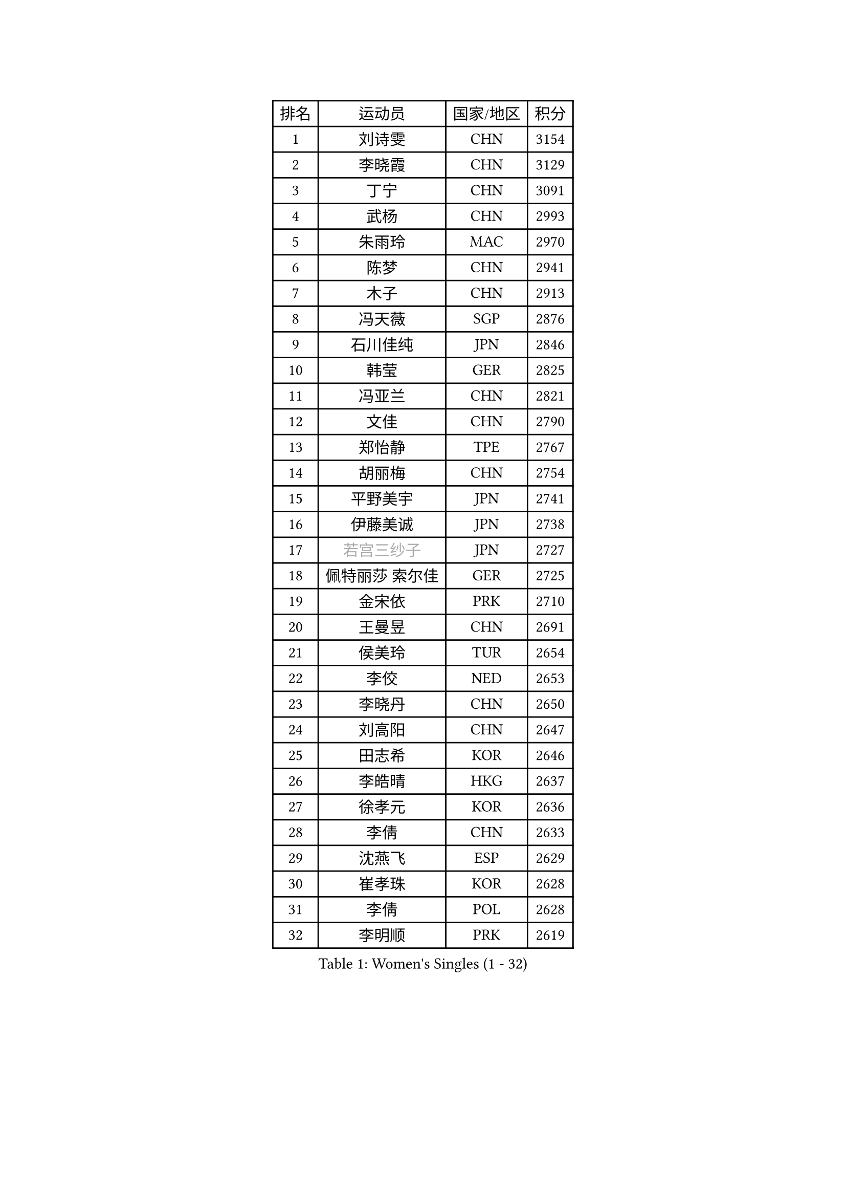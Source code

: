 
#set text(font: ("Courier New", "NSimSun"))
#figure(
  caption: "Women's Singles (1 - 32)",
    table(
      columns: 4,
      [排名], [运动员], [国家/地区], [积分],
      [1], [刘诗雯], [CHN], [3154],
      [2], [李晓霞], [CHN], [3129],
      [3], [丁宁], [CHN], [3091],
      [4], [武杨], [CHN], [2993],
      [5], [朱雨玲], [MAC], [2970],
      [6], [陈梦], [CHN], [2941],
      [7], [木子], [CHN], [2913],
      [8], [冯天薇], [SGP], [2876],
      [9], [石川佳纯], [JPN], [2846],
      [10], [韩莹], [GER], [2825],
      [11], [冯亚兰], [CHN], [2821],
      [12], [文佳], [CHN], [2790],
      [13], [郑怡静], [TPE], [2767],
      [14], [胡丽梅], [CHN], [2754],
      [15], [平野美宇], [JPN], [2741],
      [16], [伊藤美诚], [JPN], [2738],
      [17], [#text(gray, "若宫三纱子")], [JPN], [2727],
      [18], [佩特丽莎 索尔佳], [GER], [2725],
      [19], [金宋依], [PRK], [2710],
      [20], [王曼昱], [CHN], [2691],
      [21], [侯美玲], [TUR], [2654],
      [22], [李佼], [NED], [2653],
      [23], [李晓丹], [CHN], [2650],
      [24], [刘高阳], [CHN], [2647],
      [25], [田志希], [KOR], [2646],
      [26], [李皓晴], [HKG], [2637],
      [27], [徐孝元], [KOR], [2636],
      [28], [李倩], [CHN], [2633],
      [29], [沈燕飞], [ESP], [2629],
      [30], [崔孝珠], [KOR], [2628],
      [31], [李倩], [POL], [2628],
      [32], [李明顺], [PRK], [2619],
    )
  )#pagebreak()

#set text(font: ("Courier New", "NSimSun"))
#figure(
  caption: "Women's Singles (33 - 64)",
    table(
      columns: 4,
      [排名], [运动员], [国家/地区], [积分],
      [33], [加藤美优], [JPN], [2616],
      [34], [#text(gray, "文炫晶")], [KOR], [2602],
      [35], [李芬], [SWE], [2601],
      [36], [陈幸同], [CHN], [2599],
      [37], [金景娥], [KOR], [2599],
      [38], [福原爱], [JPN], [2589],
      [39], [倪夏莲], [LUX], [2588],
      [40], [杜凯琹], [HKG], [2588],
      [41], [车晓曦], [CHN], [2586],
      [42], [帖雅娜], [HKG], [2583],
      [43], [杨晓欣], [MON], [2582],
      [44], [于梦雨], [SGP], [2581],
      [45], [姜华珺], [HKG], [2578],
      [46], [傅玉], [POR], [2567],
      [47], [MIKHAILOVA Polina], [RUS], [2560],
      [48], [单晓娜], [GER], [2552],
      [49], [佐藤瞳], [JPN], [2550],
      [50], [LI Chunli], [NZL], [2546],
      [51], [#text(gray, "平野早矢香")], [JPN], [2545],
      [52], [顾玉婷], [CHN], [2540],
      [53], [陈可], [CHN], [2536],
      [54], [石垣优香], [JPN], [2533],
      [55], [乔治娜 波塔], [HUN], [2527],
      [56], [森田美咲], [JPN], [2522],
      [57], [陈思羽], [TPE], [2516],
      [58], [#text(gray, "伊莲 埃万坎")], [GER], [2514],
      [59], [BILENKO Tetyana], [UKR], [2513],
      [60], [GU Ruochen], [CHN], [2512],
      [61], [LI Xue], [FRA], [2510],
      [62], [刘佳], [AUT], [2508],
      [63], [李洁], [NED], [2497],
      [64], [DE NUTTE Sarah], [LUX], [2495],
    )
  )#pagebreak()

#set text(font: ("Courier New", "NSimSun"))
#figure(
  caption: "Women's Singles (65 - 96)",
    table(
      columns: 4,
      [排名], [运动员], [国家/地区], [积分],
      [65], [HAPONOVA Hanna], [UKR], [2487],
      [66], [BALAZOVA Barbora], [SVK], [2485],
      [67], [王艺迪], [CHN], [2482],
      [68], [萨比亚 温特], [GER], [2480],
      [69], [曾尖], [SGP], [2478],
      [70], [NG Wing Nam], [HKG], [2477],
      [71], [早田希娜], [JPN], [2475],
      [72], [何卓佳], [CHN], [2469],
      [73], [苏萨西尼 萨维塔布特], [THA], [2469],
      [74], [张蔷], [CHN], [2467],
      [75], [RI Mi Gyong], [PRK], [2466],
      [76], [玛妮卡 巴特拉], [IND], [2464],
      [77], [#text(gray, "YOON Sunae")], [KOR], [2460],
      [78], [SILVA Yadira], [MEX], [2458],
      [79], [浜本由惟], [JPN], [2458],
      [80], [LIU Xi], [CHN], [2458],
      [81], [#text(gray, "ABE Megumi")], [JPN], [2457],
      [82], [#text(gray, "李恩姬")], [KOR], [2456],
      [83], [LAY Jian Fang], [AUS], [2456],
      [84], [SONG Maeum], [KOR], [2451],
      [85], [刘斐], [CHN], [2449],
      [86], [MONTEIRO DODEAN Daniela], [ROU], [2446],
      [87], [伊丽莎白 萨玛拉], [ROU], [2446],
      [88], [吴佳多], [GER], [2440],
      [89], [VACENOVSKA Iveta], [CZE], [2439],
      [90], [JIA Jun], [CHN], [2438],
      [91], [EKHOLM Matilda], [SWE], [2435],
      [92], [维多利亚 帕芙洛维奇], [BLR], [2434],
      [93], [KIM Hye Song], [PRK], [2432],
      [94], [SIBLEY Kelly], [ENG], [2431],
      [95], [MAEDA Miyu], [JPN], [2428],
      [96], [桥本帆乃香], [JPN], [2427],
    )
  )#pagebreak()

#set text(font: ("Courier New", "NSimSun"))
#figure(
  caption: "Women's Singles (97 - 128)",
    table(
      columns: 4,
      [排名], [运动员], [国家/地区], [积分],
      [97], [SUZUKI Rika], [JPN], [2423],
      [98], [#text(gray, "FEHER Gabriela")], [SRB], [2420],
      [99], [GRZYBOWSKA-FRANC Katarzyna], [POL], [2417],
      [100], [ZHOU Yihan], [SGP], [2416],
      [101], [邵杰妮], [POR], [2416],
      [102], [KUMAHARA Luca], [BRA], [2414],
      [103], [阿德里安娜 迪亚兹], [PUR], [2413],
      [104], [梁夏银], [KOR], [2411],
      [105], [KIM Olga], [UZB], [2409],
      [106], [LANG Kristin], [GER], [2407],
      [107], [#text(gray, "KIM Jong")], [PRK], [2407],
      [108], [#text(gray, "JIANG Yue")], [CHN], [2404],
      [109], [YOON Hyobin], [KOR], [2404],
      [110], [CHOI Moonyoung], [KOR], [2402],
      [111], [森樱], [JPN], [2385],
      [112], [DIACONU Adina], [ROU], [2382],
      [113], [伯纳黛特 斯佐科斯], [ROU], [2381],
      [114], [PESOTSKA Margaryta], [UKR], [2380],
      [115], [TAN Wenling], [ITA], [2380],
      [116], [KRAVCHENKO Marina], [ISR], [2379],
      [117], [YAN Chimei], [SMR], [2379],
      [118], [PROKHOROVA Yulia], [RUS], [2379],
      [119], [#text(gray, "PARK Seonghye")], [KOR], [2379],
      [120], [ZHENG Jiaqi], [USA], [2379],
      [121], [LIU Xin], [CHN], [2378],
      [122], [蒂娜 梅谢芙], [EGY], [2377],
      [123], [CHA Hyo Sim], [PRK], [2376],
      [124], [MORET Rachel], [SUI], [2375],
      [125], [KOMWONG Nanthana], [THA], [2375],
      [126], [MATSUZAWA Marina], [JPN], [2371],
      [127], [RAMIREZ Sara], [ESP], [2371],
      [128], [LIN Ye], [SGP], [2368],
    )
  )